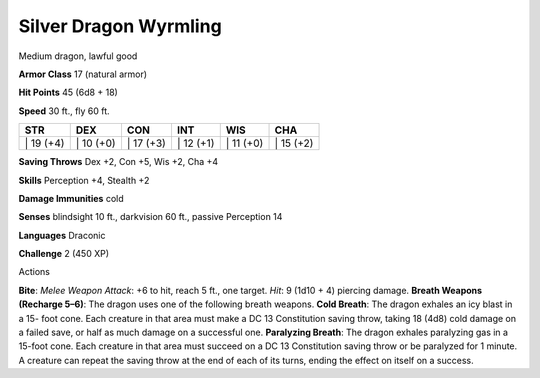 Silver Dragon Wyrmling  
-------------------------------------------------------------


Medium dragon, lawful good

**Armor Class** 17 (natural armor)

**Hit Points** 45 (6d8 + 18)

**Speed** 30 ft., fly 60 ft.

+--------------+--------------+--------------+--------------+--------------+--------------+
| STR          | DEX          | CON          | INT          | WIS          | CHA          |
+==============+==============+==============+==============+==============+==============+
| \| 19 (+4)   | \| 10 (+0)   | \| 17 (+3)   | \| 12 (+1)   | \| 11 (+0)   | \| 15 (+2)   |
+--------------+--------------+--------------+--------------+--------------+--------------+

**Saving Throws** Dex +2, Con +5, Wis +2, Cha +4

**Skills** Perception +4, Stealth +2

**Damage Immunities** cold

**Senses** blindsight 10 ft., darkvision 60 ft., passive Perception 14

**Languages** Draconic

**Challenge** 2 (450 XP)

Actions

**Bite**: *Melee Weapon Attack*: +6 to hit, reach 5 ft., one target.
*Hit*: 9 (1d10 + 4) piercing damage. **Breath Weapons (Recharge 5–6)**:
The dragon uses one of the following breath weapons. **Cold Breath**:
The dragon exhales an icy blast in a 15- foot cone. Each creature in
that area must make a DC 13 Constitution saving throw, taking 18 (4d8)
cold damage on a failed save, or half as much damage on a successful
one. **Paralyzing Breath**: The dragon exhales paralyzing gas in a
15-foot cone. Each creature in that area must succeed on a DC 13
Constitution saving throw or be paralyzed for 1 minute. A creature can
repeat the saving throw at the end of each of its turns, ending the
effect on itself on a success.
